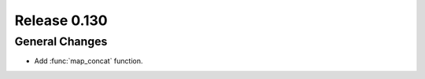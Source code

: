 =============
Release 0.130
=============

General Changes
---------------

* Add :func:`map_concat` function.
